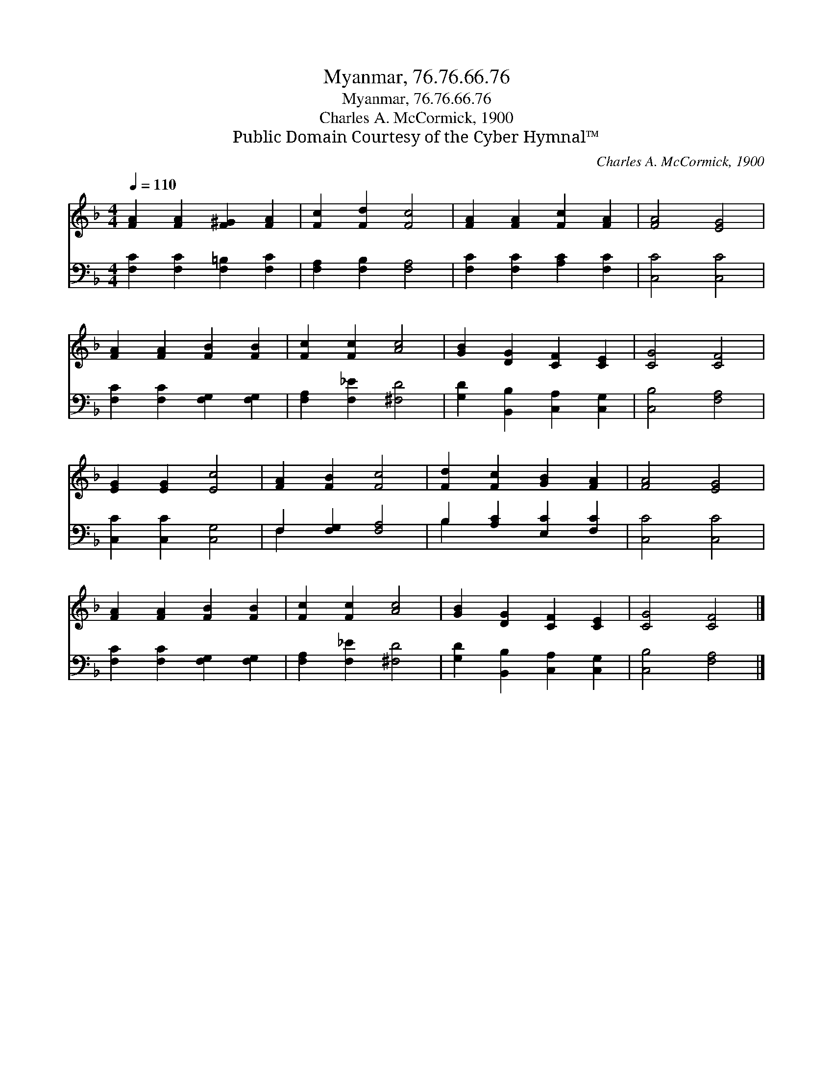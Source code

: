 X:1
T:Myanmar, 76.76.66.76
T:Myanmar, 76.76.66.76
T:Charles A. McCormick, 1900
T:Public Domain Courtesy of the Cyber Hymnal™
C:Charles A. McCormick, 1900
Z:Public Domain
Z:Courtesy of the Cyber Hymnal™
%%score 1 ( 2 3 )
L:1/8
Q:1/4=110
M:4/4
K:F
V:1 treble 
V:2 bass 
V:3 bass 
V:1
 [FA]2 [FA]2 [F^G]2 [FA]2 | [Fc]2 [Fd]2 [Fc]4 | [FA]2 [FA]2 [Fc]2 [FA]2 | [FA]4 [EG]4 | %4
 [FA]2 [FA]2 [FB]2 [FB]2 | [Fc]2 [Fc]2 [Ac]4 | [GB]2 [DG]2 [CF]2 [CE]2 | [CG]4 [CF]4 | %8
 [EG]2 [EG]2 [Ec]4 | [FA]2 [FB]2 [Fc]4 | [Fd]2 [Fc]2 [GB]2 [FA]2 | [FA]4 [EG]4 | %12
 [FA]2 [FA]2 [FB]2 [FB]2 | [Fc]2 [Fc]2 [Ac]4 | [GB]2 [DG]2 [CF]2 [CE]2 | [CG]4 [CF]4 |] %16
V:2
 [F,C]2 [F,C]2 [F,=B,]2 [F,C]2 | [F,A,]2 [F,B,]2 [F,A,]4 | [F,C]2 [F,C]2 [A,C]2 [F,C]2 | %3
 [C,C]4 [C,C]4 | [F,C]2 [F,C]2 [F,G,]2 [F,G,]2 | [F,A,]2 [F,_E]2 [^F,D]4 | %6
 [G,D]2 [B,,B,]2 [C,A,]2 [C,G,]2 | [C,B,]4 [F,A,]4 | [C,C]2 [C,C]2 [C,G,]4 | F,2 [F,G,]2 [F,A,]4 | %10
 B,2 [A,C]2 [E,C]2 [F,C]2 | [C,C]4 [C,C]4 | [F,C]2 [F,C]2 [F,G,]2 [F,G,]2 | %13
 [F,A,]2 [F,_E]2 [^F,D]4 | [G,D]2 [B,,B,]2 [C,A,]2 [C,G,]2 | [C,B,]4 [F,A,]4 |] %16
V:3
 x8 | x8 | x8 | x8 | x8 | x8 | x8 | x8 | x8 | F,2 x6 | B,2 x6 | x8 | x8 | x8 | x8 | x8 |] %16


